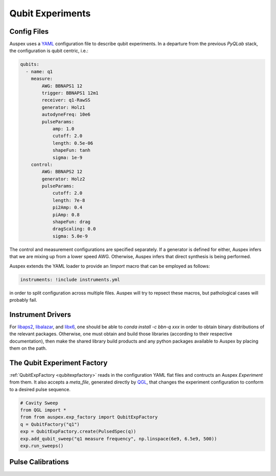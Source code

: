 .. _qubit_experiments:

Qubit Experiments
=================


Config Files
************

Auspex uses a `YAML <http://www.yaml.org>`_ configuration file to describe qubit experiments. In a departure from the previous *PyQLab* stack, the configuration is qubit centric, i.e.:

.. code-block:: yaml

   qubits:
     - name: q1
       measure:
           AWG: BBNAPS1 12
           trigger: BBNAPS1 12m1
           receiver: q1-RawSS
           generator: Holz1 
           autodyneFreq: 10e6
           pulseParams:
               amp: 1.0
               cutoff: 2.0
               length: 0.5e-06
               shapeFun: tanh
               sigma: 1e-9
       control:
           AWG: BBNAPS2 12
           generator: Holz2
           pulseParams:
               cutoff: 2.0
               length: 7e-8
               pi2Amp: 0.4
               piAmp: 0.8
               shapeFun: drag
               dragScaling: 0.0
               sigma: 5.0e-9

The control and measurement configurations are specified separately. If a generator is defined for either, Auspex infers that we are mixing up from a lower speed AWG. Otherwise, Auspex infers that direct synthesis is being performed. 

Auspex extends the YAML loader to provide an *!import* macro that can be employed as follows:

.. code-block:: yaml

    instruments: !include instruments.yml

in order to split configuration across multiple files. Auspex will try to repsect these macros, but pathological cases will probably fail. 

Instrument Drivers
******************

For `libaps2 <https://github.com/bbn-q/libaps2>`_, `libalazar <https://github.com/bbn-q/libalazar>`_, and `libx6  <https://github.com/bbn-q/libx6>`_, one should be able to *conda install -c bbn-q xxx* in order to obtain binary distributions of the relevant packages. Otherwise, one must obtain and build those libraries (according to their respective documentation), then make the shared library build products and any python packages available to Auspex by placing them on the path.

The Qubit Experiment Factory
****************************

:ref:`QubitExpFactory <qubitexpfactory>` reads in the configuration YAML flat files and contructs an Auspex *Experiment* from them. It also accepts a *meta_file*, generated directly by `QGL <https://github.com/BBN-Q/QGL>`_, that changes the experiment configuration to conform to a desired pulse sequence.


.. code-block:: python

    # Cavity Sweep
    from QGL import *
    from from auspex.exp_factory import QubitExpFactory
    q = QubitFactory("q1")
    exp = QubitExpFactory.create(PulsedSpec(q))
    exp.add_qubit_sweep("q1 measure frequency", np.linspace(6e9, 6.5e9, 500))
    exp.run_sweeps()

Pulse Calibrations
******************

